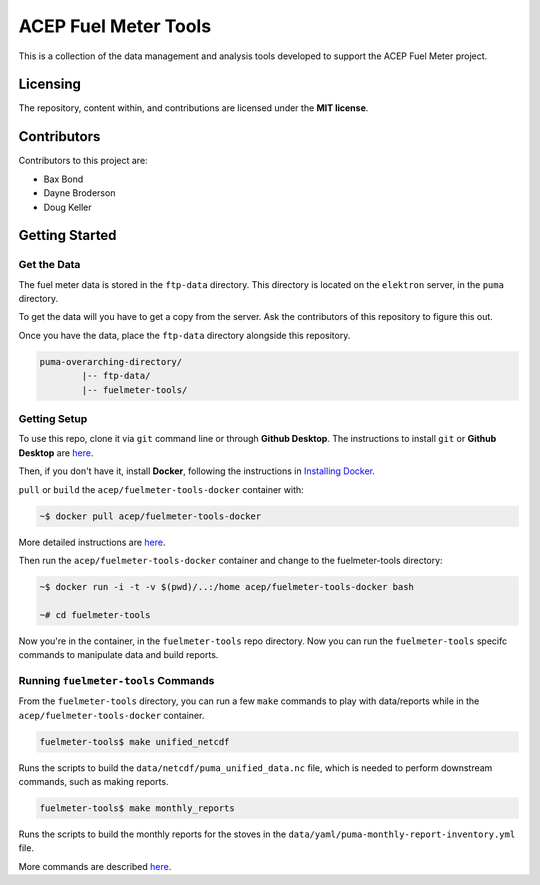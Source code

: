 =====================
ACEP Fuel Meter Tools
=====================

This is a collection of the data management and analysis tools developed to support
the ACEP Fuel Meter project.

---------
Licensing
---------

The repository, content within, and contributions are licensed under the **MIT license**.

------------
Contributors
------------

Contributors to this project are:

* Bax Bond
* Dayne Broderson
* Doug Keller

---------------
Getting Started
---------------

Get the Data
============

The fuel meter data is stored in the ``ftp-data`` directory. This directory is located on the ``elektron`` server, in the ``puma`` directory.

To get the data will you have to get a copy from the server. Ask the contributors of this repository to figure this out.

Once you have the data, place the ``ftp-data`` directory alongside this repository.

.. code-block::

	puma-overarching-directory/
		|-- ftp-data/
		|-- fuelmeter-tools/

Getting Setup
=============

To use this repo, clone it via ``git`` command line or through **Github Desktop**. The instructions to install ``git`` or **Github Desktop** are `here <docs/git/install_git.rst>`_.

Then, if you don't have it, install **Docker**, following the instructions in `Installing Docker <docs/docker/install_docker.rst>`_.

``pull`` or ``build`` the ``acep/fuelmeter-tools-docker`` container with:

.. code-block:: 

	~$ docker pull acep/fuelmeter-tools-docker

More detailed instructions are `here <docs/docker/run_docker.rst>`_.

Then run the ``acep/fuelmeter-tools-docker`` container and change to the fuelmeter-tools directory:

.. code-block::

	~$ docker run -i -t -v $(pwd)/..:/home acep/fuelmeter-tools-docker bash

	~# cd fuelmeter-tools

Now you're in the container, in the ``fuelmeter-tools`` repo directory. Now you can run the ``fuelmeter-tools`` specifc commands to manipulate data and build reports.

Running ``fuelmeter-tools`` Commands
====================================

From the ``fuelmeter-tools`` directory, you can run a few ``make`` commands to play with data/reports while in the ``acep/fuelmeter-tools-docker`` container.

.. code-block:: 

	fuelmeter-tools$ make unified_netcdf

Runs the scripts to build the ``data/netcdf/puma_unified_data.nc`` file, which is needed to perform downstream commands, such as making reports.

.. code-block:: 

	fuelmeter-tools$ make monthly_reports

Runs the scripts to build the monthly reports for the stoves in the ``data/yaml/puma-monthly-report-inventory.yml`` file.

More commands are described `here <docs/fuelmeter-tools/make_commands.rst>`_.
